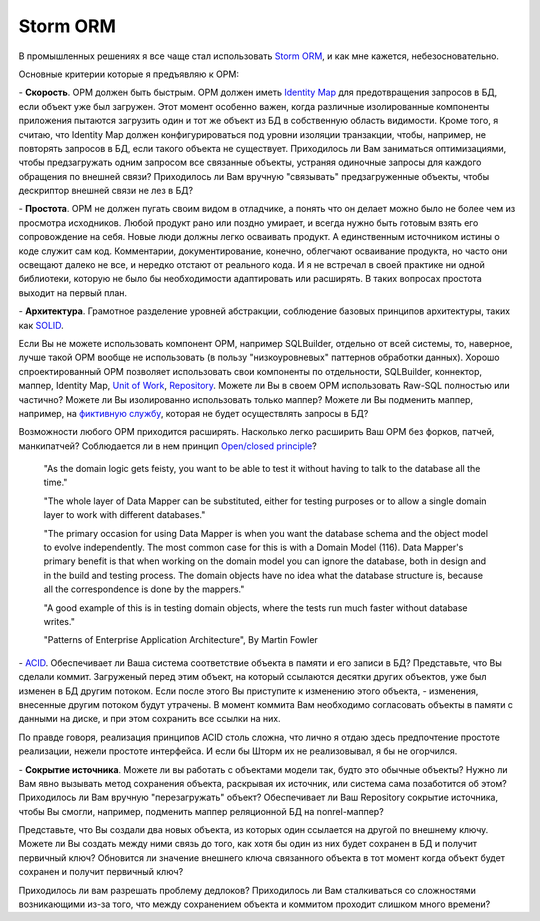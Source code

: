 
.. post::
   :tags:
   :category:


Storm ORM
=========

В промышленных решениях я все чаще стал использовать `Storm ORM <https://storm.canonical.com/>`__, и как мне кажется, небезосновательно.

Основные критерии которые я предъявляю к ОРМ:

\- **Скорость**. ОРМ должен быть быстрым.
ОРМ должен иметь `Identity Map <http://martinfowler.com/eaaCatalog/identityMap.html>`__ для предотвращения запросов в БД, если объект уже был загружен.
Этот момент особенно важен, когда различные изолированные компоненты приложения пытаются загрузить один и тот же объект из БД в собственную область видимости.
Кроме того, я считаю, что Identity Map должен конфигурироваться под уровни изоляции транзакции, чтобы, например, не повторять запросов в БД, если такого объекта не существует.
Приходилось ли Вам заниматься оптимизациями, чтобы предзагружать одним запросом все связанные объекты, устраняя одиночные запросы для каждого обращения по внешней связи? Приходилось ли Вам вручную "связывать" предзагруженные объекты, чтобы дескриптор внешней связи не лез в БД?

\- **Простота**. ОРМ не должен пугать своим видом в отладчике, а понять что он делает можно было не более чем из просмотра исходников. 
Любой продукт рано или поздно умирает, и всегда нужно быть готовым взять его сопровождение на себя.
Новые люди должны легко осваивать продукт. А единственным источником истины о коде служит сам код. Комментарии, документирование, конечно, облегчают осваивание продукта, но часто они освещают далеко не все, и нередко отстают от реального кода.
И я не встречал в своей практике ни одной библиотеки, которую не было бы необходимости адаптировать или расширять. В таких вопросах простота выходит на первый план.

\- **Архитектура**. Грамотное разделение уровней абстракции, соблюдение базовых принципов архитектуры, таких как `SOLID <https://en.wikipedia.org/wiki/SOLID_%28object-oriented_design%29>`__.

Если Вы не можете использовать компонент ОРМ, например SQLBuilder, отдельно от всей системы, то, наверное, лучше такой ОРМ вообще не использовать (в пользу "низкоуровневых" паттернов обработки данных). Хорошо спроектированный ОРМ позволяет использовать свои компоненты по отдельности, SQLBuilder, коннектор, маппер, Identity Map, `Unit of Work <http://martinfowler.com/eaaCatalog/unitOfWork.html>`__, `Repository <http://martinfowler.com/eaaCatalog/repository.html>`__. Можете ли Вы в своем ОРМ использовать Raw-SQL полностью или частично? Можете ли Вы изолированно использовать только маппер? Можете ли Вы подменить маппер, например, на `фиктивную службу <http://martinfowler.com/eaaCatalog/serviceStub.html>`__, которая не будет осуществлять запросы в БД?

Возможности любого ОРМ приходится расширять. Насколько легко расширить Ваш ОРМ без форков, патчей, манкипатчей? Соблюдается ли в нем принцип `Open/closed principle <https://en.wikipedia.org/wiki/Open/closed_principle>`__?

    "As the domain logic gets feisty, you want to be able to test it without having to talk to the database all the time."

    "The whole layer of Data Mapper can be substituted, either for testing purposes or to allow a single domain layer to work with different databases."

    "The primary occasion for using Data Mapper is when you want the database schema and the object model to evolve independently. The most common case for this is with a Domain Model (116). Data Mapper's primary benefit is that when working on the domain model you can ignore the database, both in design and in the build and testing process. The domain objects have no idea what the database structure is, because all the correspondence is done by the mappers."

    "A good example of this is in testing domain objects, where the tests run much faster without database writes."

    "Patterns of Enterprise Application Architecture", By Martin Fowler

\- `ACID <https://en.wikipedia.org/wiki/ACID>`__. Обеспечивает ли Ваша система соответствие объекта в памяти и его записи в БД? Представьте, что Вы сделали коммит. Загруженый перед этим объект, на который ссылаются десятки других объектов, уже был изменен в БД другим потоком. Если после этого Вы приступите к изменению этого объекта, - изменения, внесенные другим потоком будут утрачены. В момент коммита Вам необходимо согласовать объекты в памяти с данными на диске, и при этом сохранить все ссылки на них.

По правде говоря, реализация принципов ACID столь сложна, что лично я отдаю здесь предпочтение простоте реализации, нежели простоте интерфейса. И если бы Шторм их не реализовывал, я бы не огорчился.

\- **Сокрытие источника**. Можете ли вы работать с объектами модели так, будто это обычные объекты? Нужно ли Вам явно вызывать метод сохранения объекта, раскрывая их источник, или система сама позаботится об этом? Приходилось ли Вам вручную "перезагружать" объект? Обеспечивает ли Ваш Repository сокрытие источника, чтобы Вы смогли, например, подменить маппер реляционной БД на nonrel-маппер?

Представьте, что Вы создали два новых объекта, из которых один ссылается на другой по внешнему ключу. Можете ли Вы создать между ними связь до того, как хотя бы один из них будет сохранен в БД и получит первичный ключ? Обновится ли значение внешнего ключа связанного объекта в тот момент когда объект будет сохранен и получит первичный ключ?

Приходилось ли вам разрешать проблему дедлоков? Приходилось ли Вам сталкиваться со сложностями возникающими из-за того, что между сохранением объекта и коммитом проходит слишком много времени?
